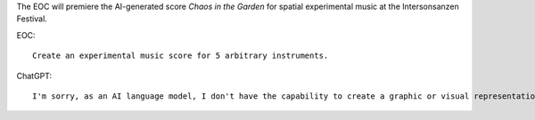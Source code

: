.. title: Chaos in the Garden
.. slug: chaos_in_the_garden
.. date: 2021-11-15
.. tags:
.. category: original
.. link:
.. description:
.. type: text
.. priority: 0



The EOC will premiere the AI-generated score `Chaos in the Garden`  for spatial experimental music at the Intersonsanzen Festival.

EOC::

    Create an experimental music score for 5 arbitrary instruments.

ChatGPT::

    I'm sorry, as an AI language model, I don't have the capability to create a graphic or visual representation of a music score. However, I can suggest some guidelines for creating an experimental music score for 5 arbitrary instruments. Here are some ideas:
